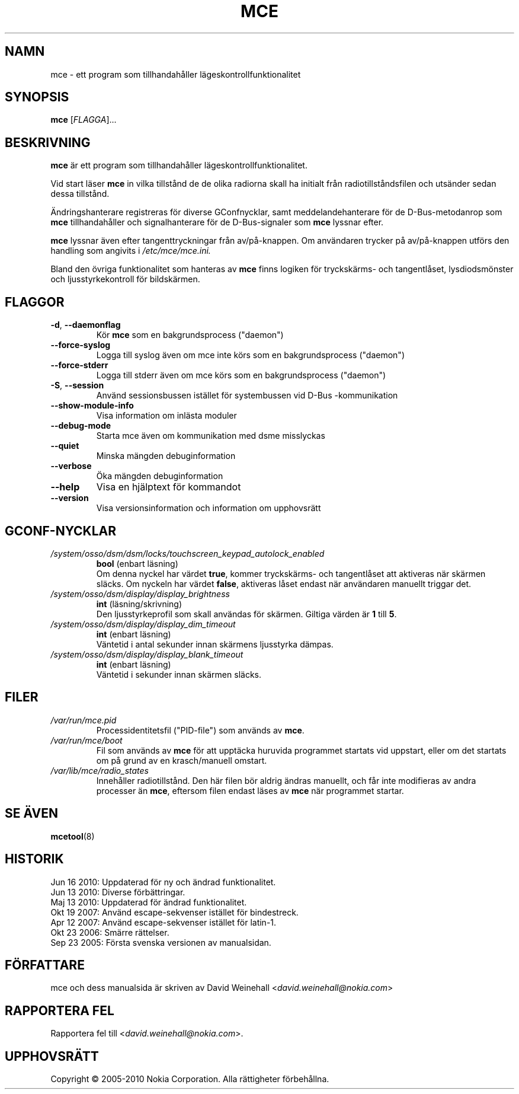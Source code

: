 .TH MCE 8 "Jun 16, 2010" "Nokia"

.SH NAMN
mce \- ett program som tillhandah\(oaller l\(:ageskontrollfunktionalitet

.SH SYNOPSIS
.B mce
[\fIFLAGGA\fP]...

.SH BESKRIVNING
.B mce
\(:ar ett program som tillhandah\(oaller
l\(:ageskontrollfunktionalitet.

Vid start l\(:aser
.B mce
in vilka tillst\(oand de de olika radiorna skall ha initialt fr\(oan
radiotillst\(oandsfilen och uts\(:ander sedan dessa tillst\(oand.

\(:Andringshanterare registreras f\(:or diverse GConfnycklar,
samt meddelandehanterare f\(:or de \%D\(hyBus\(hy\:metodanrop som
.B mce
tillhandah\(oaller och signalhanterare f\(:or de \%D\(hyBus\(hy\:signaler
som
.B mce
lyssnar efter.

.B mce
lyssnar \(:aven efter tangenttryckningar fr\(oan
av/p\(oa\(hyknappen.  Om anv\(:andaren trycker p\(oa
av/p\(oa\(hyknappen utf\(:ors den handling som angivits i
.I /etc/mce/mce.ini.

Bland den \(:ovriga funktionalitet som hanteras av
.B mce
finns logiken f\(:or trycksk\(:arms\(hy och tangentl\(oaset,
lysdiodsm\(:onster och ljusstyrkekontroll f\(:or
bildsk\(:armen.

.SH FLAGGOR
.TP
.BR \-d , \ \-\-daemonflag
K\(:or
.B mce
som en bakgrundsprocess ("daemon")
.TP
.B \-\-force\-syslog
Logga till syslog \(:aven om mce inte k\(:ors
som en bakgrundsprocess ("daemon")
.TP
.B \-\-force\-stderr
Logga till stderr \(:aven om mce k\(:ors
som en bakgrundsprocess ("daemon")
.TP
.BR \-S , \ \-\-session
Anv\(:and sessionsbussen ist\(:allet f\(:or systembussen
vid \%D\(hyBus\:\(hykommunikation
.TP
.B \-\-show\-module\-info
Visa information om inl\(:asta moduler
.TP
.B \-\-debug\-mode
Starta mce \(:aven om kommunikation med dsme misslyckas
.TP
.B \-\-quiet
Minska m\(:angden debuginformation
.TP
.B \-\-verbose
\(:Oka m\(:angden debuginformation
.TP
.B \-\-help
Visa en hj\(:alptext f\(:or kommandot
.TP
.B \-\-version
Visa versionsinformation och information om upphovsr\(:att

.SH GCONF\(hyNYCKLAR
.TP
.I /system/osso/dsm/dsm/locks/touchscreen_keypad_autolock_enabled
.B bool
(enbart l\(:asning)
.br
Om denna nyckel har v\(:ardet
.BR true ,
kommer trycksk\(:arms\(hy och tangentl\(oaset att aktiveras n\(:ar sk\(:armen
sl\(:acks.
Om nyckeln har v\(:ardet
.BR false ,
aktiveras l\(oaset endast n\(:ar anv\(:andaren manuellt triggar
det.

.TP
.I /system/osso/dsm/display/display_brightness
.B int
(l\(:asning/skrivning)
.br
Den ljusstyrkeprofil som skall anv\(:andas f\(:or sk\(:armen.
Giltiga v\(:arden \(:ar
.B 1
till
.BR 5 .

.TP
.I /system/osso/dsm/display/display_dim_timeout
.B int
(enbart l\(:asning)
.br
V\(:antetid i antal sekunder innan sk\(:armens ljusstyrka d\(:ampas.

.TP
.I /system/osso/dsm/display/display_blank_timeout
.B int
(enbart l\(:asning)
.br
V\(:antetid i sekunder innan sk\(:armen sl\(:acks.

.SH FILER
.TP
.I /var/run/mce.pid
Processidentitetsfil ("PID\(hyfile") som anv\(:ands av
.BR mce .
.TP
.I /var/run/mce/boot
Fil som anv\(:ands av
.B mce
f\(:or att uppt\(:acka huruvida programmet startats vid
uppstart, eller om det startats om p\(oa grund av en
krasch/manuell omstart.
.TP
.I /var/lib/mce/radio_states
Inneh\(oaller radiotillst\(oand.
Den h\(:ar filen b\(:or aldrig \(:andras manuellt,
och f\(oar inte modifieras av andra processer \(:an
.BR mce ,
eftersom filen endast l\(:ases av
.B mce
n\(:ar programmet startar.

.SH SE \(:AVEN
.BR mcetool (8)

.SH HISTORIK
Jun 16 2010: Uppdaterad f\(:or ny och \(:andrad funktionalitet.
.br
Jun 13 2010: Diverse f\(:orb\(:attringar.
.br
Maj 13 2010: Uppdaterad f\(:or \(:andrad funktionalitet.
.br
Okt 19 2007: Anv\(:and escape\(hysekvenser ist\(:allet f\(:or bindestreck.
.br
Apr 12 2007: Anv\(:and escape\(hysekvenser ist\(:allet f\(:or latin\(hy1.
.br
Okt 23 2006: Sm\(:arre r\(:attelser.
.br
Sep 23 2005: F\(:orsta svenska versionen av manualsidan.

.SH F\(:ORFATTARE
mce och dess manualsida \(:ar skriven av
David Weinehall <\fIdavid.weinehall@nokia.com\fP>

.SH RAPPORTERA FEL
Rapportera fel till
<\fIdavid.weinehall@nokia.com\fP>.

.SH UPPHOVSR\(:ATT
Copyright \(co 2005\(hy2010 Nokia Corporation.  Alla r\(:attigheter f\(:orbeh\(oallna.
